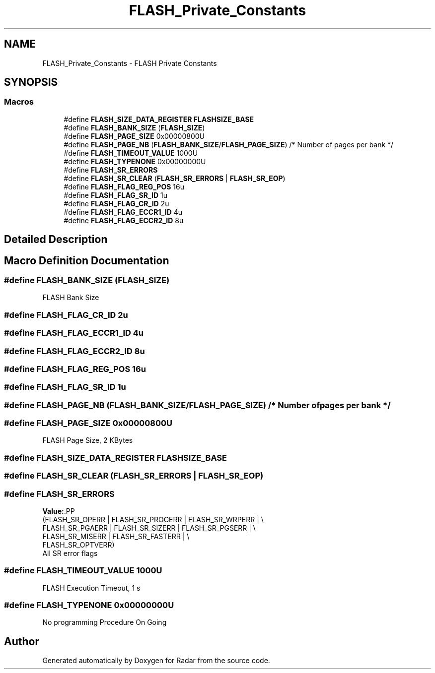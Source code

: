 .TH "FLASH_Private_Constants" 3 "Version 1.0.0" "Radar" \" -*- nroff -*-
.ad l
.nh
.SH NAME
FLASH_Private_Constants \- FLASH Private Constants
.SH SYNOPSIS
.br
.PP
.SS "Macros"

.in +1c
.ti -1c
.RI "#define \fBFLASH_SIZE_DATA_REGISTER\fP   \fBFLASHSIZE_BASE\fP"
.br
.ti -1c
.RI "#define \fBFLASH_BANK_SIZE\fP   (\fBFLASH_SIZE\fP)"
.br
.ti -1c
.RI "#define \fBFLASH_PAGE_SIZE\fP   0x00000800U"
.br
.ti -1c
.RI "#define \fBFLASH_PAGE_NB\fP   (\fBFLASH_BANK_SIZE\fP/\fBFLASH_PAGE_SIZE\fP) /* Number of pages per bank */"
.br
.ti -1c
.RI "#define \fBFLASH_TIMEOUT_VALUE\fP   1000U"
.br
.ti -1c
.RI "#define \fBFLASH_TYPENONE\fP   0x00000000U"
.br
.ti -1c
.RI "#define \fBFLASH_SR_ERRORS\fP"
.br
.ti -1c
.RI "#define \fBFLASH_SR_CLEAR\fP   (\fBFLASH_SR_ERRORS\fP | \fBFLASH_SR_EOP\fP)"
.br
.ti -1c
.RI "#define \fBFLASH_FLAG_REG_POS\fP   16u"
.br
.ti -1c
.RI "#define \fBFLASH_FLAG_SR_ID\fP   1u"
.br
.ti -1c
.RI "#define \fBFLASH_FLAG_CR_ID\fP   2u"
.br
.ti -1c
.RI "#define \fBFLASH_FLAG_ECCR1_ID\fP   4u"
.br
.ti -1c
.RI "#define \fBFLASH_FLAG_ECCR2_ID\fP   8u"
.br
.in -1c
.SH "Detailed Description"
.PP 

.SH "Macro Definition Documentation"
.PP 
.SS "#define FLASH_BANK_SIZE   (\fBFLASH_SIZE\fP)"
FLASH Bank Size 
.SS "#define FLASH_FLAG_CR_ID   2u"

.SS "#define FLASH_FLAG_ECCR1_ID   4u"

.SS "#define FLASH_FLAG_ECCR2_ID   8u"

.SS "#define FLASH_FLAG_REG_POS   16u"

.SS "#define FLASH_FLAG_SR_ID   1u"

.SS "#define FLASH_PAGE_NB   (\fBFLASH_BANK_SIZE\fP/\fBFLASH_PAGE_SIZE\fP) /* Number of pages per bank */"

.SS "#define FLASH_PAGE_SIZE   0x00000800U"
FLASH Page Size, 2 KBytes 
.SS "#define FLASH_SIZE_DATA_REGISTER   \fBFLASHSIZE_BASE\fP"

.SS "#define FLASH_SR_CLEAR   (\fBFLASH_SR_ERRORS\fP | \fBFLASH_SR_EOP\fP)"

.SS "#define FLASH_SR_ERRORS"
\fBValue:\fP.PP
.nf
                                         (FLASH_SR_OPERR  | FLASH_SR_PROGERR | FLASH_SR_WRPERR | \\
                                         FLASH_SR_PGAERR | FLASH_SR_SIZERR  | FLASH_SR_PGSERR |  \\
                                         FLASH_SR_MISERR | FLASH_SR_FASTERR |                    \\
                                         FLASH_SR_OPTVERR)
.fi
All SR error flags 
.SS "#define FLASH_TIMEOUT_VALUE   1000U"
FLASH Execution Timeout, 1 s 
.SS "#define FLASH_TYPENONE   0x00000000U"
No programming Procedure On Going 
.SH "Author"
.PP 
Generated automatically by Doxygen for Radar from the source code\&.
